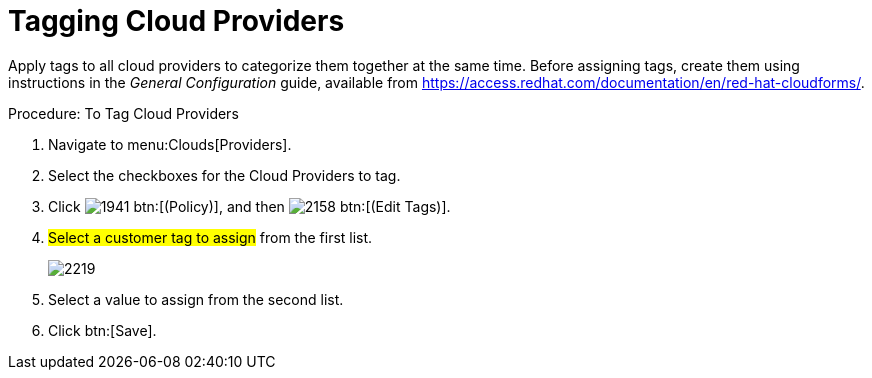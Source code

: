 = Tagging Cloud Providers

Apply tags to all cloud providers to categorize them together at the same time.
Before assigning tags, create them using instructions in the _General Configuration_ guide, available from https://access.redhat.com/documentation/en/red-hat-cloudforms/.

.Procedure: To Tag Cloud Providers
. Navigate to menu:Clouds[Providers]. 
. Select the checkboxes for the Cloud Providers to tag. 
. Click  image:images/1941.png[] btn:[(Policy)], and then  image:images/2158.png[] btn:[(Edit Tags)]. 
. #Select a customer tag to assign# from the first list. 
+

image::images/2219.png[]

. Select a value to assign from the second list. 
. Click btn:[Save].

